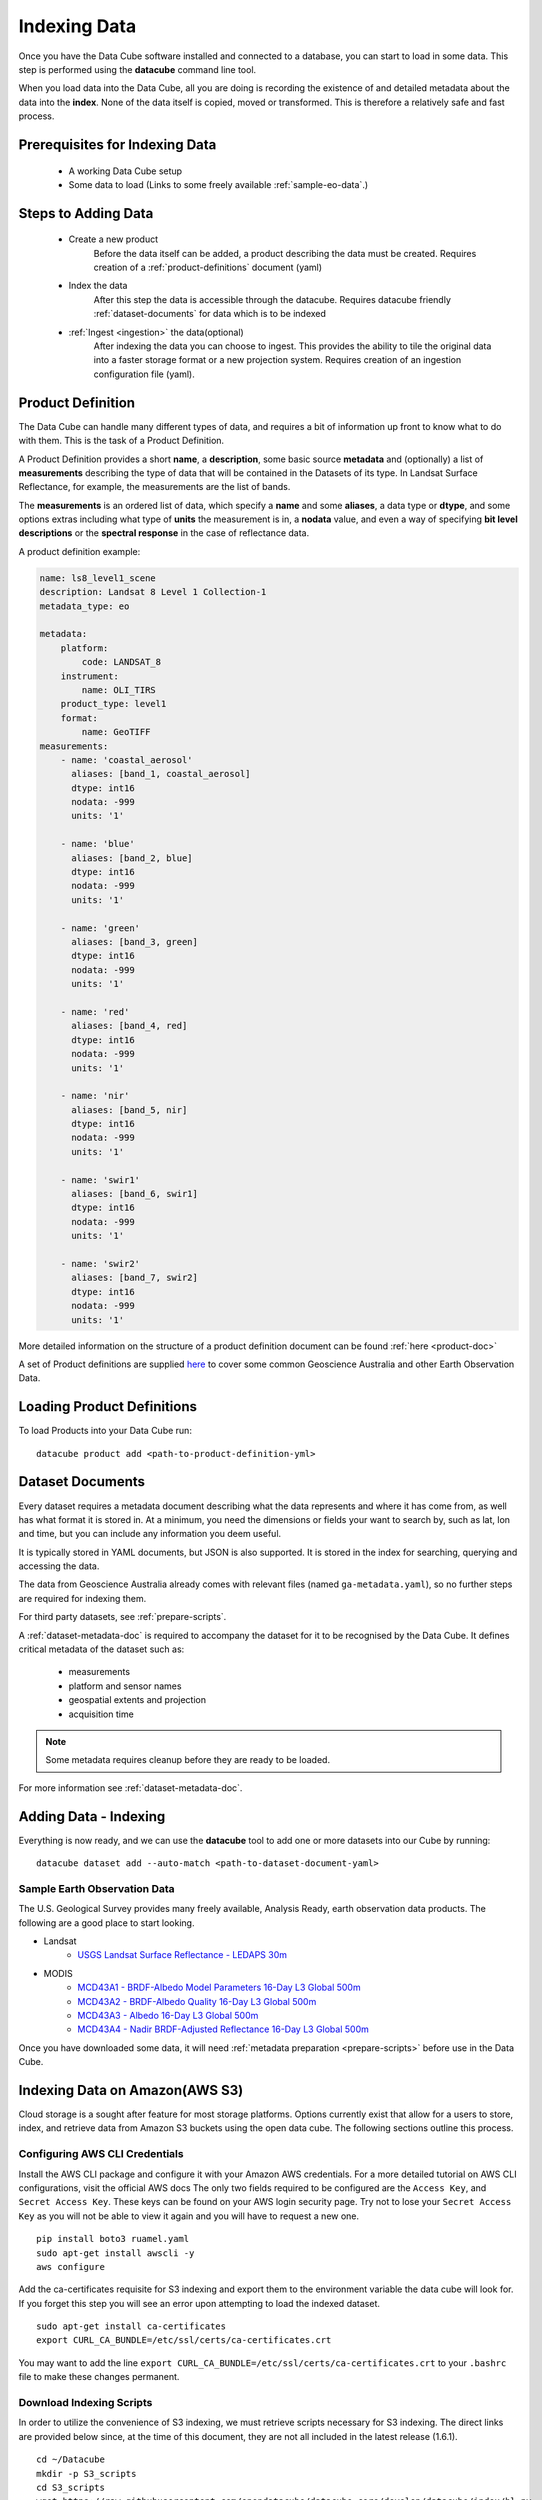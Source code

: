 .. highlight:: console

.. _indexing:

Indexing Data
*************

Once you have the Data Cube software installed and connected to a database, you
can start to load in some data. This step is performed using the **datacube**
command line tool.

When you load data into the Data Cube, all you are doing is recording the
existence of and detailed metadata about the data into the **index**. None of
the data itself is copied, moved or transformed. This is therefore a relatively
safe and fast process.


Prerequisites for Indexing Data
===============================

 * A working Data Cube setup
 * Some data to load (Links to some freely available :ref:`sample-eo-data`.)



Steps to Adding Data
====================

 * Create a new product
     Before the data itself can be added, a product describing the data must be created.
     Requires creation of a :ref:`product-definitions` document (yaml)

 * Index the data
     After this step the data is accessible through the datacube.
     Requires datacube friendly :ref:`dataset-documents` for data which is to be indexed

 * :ref:`Ingest <ingestion>` the data(optional)
     After indexing the data you can choose to ingest. This provides the ability to tile the original data into a faster storage format or a new projection system.
     Requires creation of an ingestion configuration file (yaml).


.. _product-definitions:

Product Definition
==================

The Data Cube can handle many different types of data, and requires a bit of
information up front to know what to do with them. This is the task of a
Product Definition.

A Product Definition provides a short **name**, a **description**, some basic
source **metadata** and (optionally) a list of **measurements** describing the
type of data that will be contained in the Datasets of its type. In Landsat Surface
Reflectance, for example, the measurements are the list of bands.

The **measurements** is an ordered list of data, which specify a **name** and
some **aliases**, a data type or **dtype**, and some options extras including
what type of **units** the measurement is in, a **nodata** value, and even a way
of specifying **bit level descriptions** or the **spectral response** in the
case of reflectance data.

A product definition example:

.. code-block:: yaml

     name: ls8_level1_scene
     description: Landsat 8 Level 1 Collection-1
     metadata_type: eo

     metadata:
         platform:
             code: LANDSAT_8
         instrument:
             name: OLI_TIRS
         product_type: level1
         format:
             name: GeoTIFF
     measurements:
         - name: 'coastal_aerosol'
           aliases: [band_1, coastal_aerosol]
           dtype: int16
           nodata: -999
           units: '1'

         - name: 'blue'
           aliases: [band_2, blue]
           dtype: int16
           nodata: -999
           units: '1'

         - name: 'green'
           aliases: [band_3, green]
           dtype: int16
           nodata: -999
           units: '1'

         - name: 'red'
           aliases: [band_4, red]
           dtype: int16
           nodata: -999
           units: '1'

         - name: 'nir'
           aliases: [band_5, nir]
           dtype: int16
           nodata: -999
           units: '1'

         - name: 'swir1'
           aliases: [band_6, swir1]
           dtype: int16
           nodata: -999
           units: '1'

         - name: 'swir2'
           aliases: [band_7, swir2]
           dtype: int16
           nodata: -999
           units: '1'

More detailed information on the structure of a product definition document can be found :ref:`here <product-doc>`

A set of Product definitions are supplied `here <https://github.com/opendatacube/datacube-core/tree/develop/docs/config_samples/dataset_types>`_ to cover some common Geoscience Australia and other Earth Observation Data.


Loading Product Definitions
===========================

To load Products into your Data Cube run::

    datacube product add <path-to-product-definition-yml>


.. _dataset-documents:

Dataset Documents
=================

Every dataset requires a metadata document describing what the data represents and where it has come
from, as well has what format it is stored in. At a minimum, you need the dimensions or fields your want to
search by, such as lat, lon and time, but you can include any information you deem useful.

It is typically stored in YAML documents, but JSON is also supported. It is stored in the index
for searching, querying and accessing the data.

The data from Geoscience Australia already comes with relevant files (named ``ga-metadata.yaml``), so
no further steps are required for indexing them.

For third party datasets, see :ref:`prepare-scripts`.

A :ref:`dataset-metadata-doc` is required to accompany the dataset for it to be
recognised by the Data Cube. It defines critical metadata of the dataset such as:

    - measurements
    - platform and sensor names
    - geospatial extents and projection
    - acquisition time

.. note::

    Some metadata requires cleanup before they are ready to be loaded.

For more information see :ref:`dataset-metadata-doc`.


Adding Data - Indexing
======================

Everything is now ready, and we can use the **datacube** tool to add one or more
datasets into our Cube by running::


    datacube dataset add --auto-match <path-to-dataset-document-yaml>



.. _sample-eo-data:

Sample Earth Observation Data
-----------------------------

The U.S. Geological Survey provides many freely available, Analysis Ready,
earth observation data products. The following are a good place to start
looking.

* Landsat
    * `USGS Landsat Surface Reflectance - LEDAPS 30m`__
* MODIS
    * `MCD43A1 - BRDF-Albedo Model Parameters 16-Day L3 Global 500m`__
    * `MCD43A2 - BRDF-Albedo Quality 16-Day L3 Global 500m`__
    * `MCD43A3 - Albedo 16-Day L3 Global 500m`__
    * `MCD43A4 - Nadir BRDF-Adjusted Reflectance 16-Day L3 Global 500m`__

__ http://landsat.usgs.gov/CDR_LSR.php
__ https://lpdaac.usgs.gov/dataset_discovery/modis/modis_products_table/mcd43a1_v006
__ https://lpdaac.usgs.gov/dataset_discovery/modis/modis_products_table/mcd43a2_v006
__ https://lpdaac.usgs.gov/dataset_discovery/modis/modis_products_table/mcd43a3_v006
__ https://lpdaac.usgs.gov/dataset_discovery/modis/modis_products_table/mcd43a4_v006

Once you have downloaded some data, it will need :ref:`metadata preparation
<prepare-scripts>` before use in the Data Cube.


Indexing Data on Amazon(AWS S3)
===============================

Cloud storage is a sought after feature for most storage platforms. Options currently exist that allow for a users to store, index, and retrieve data from Amazon S3 buckets using the open data cube. The following sections outline this process.  

Configuring AWS CLI Credentials
-------------------------------

Install the AWS CLI package and configure it with your Amazon AWS credentials. For a more detailed tutorial on AWS CLI configurations, visit the official AWS docs  The
only two fields required to be configured are the ``Access Key``, and
``Secret Access Key``. These keys can be found on your AWS login
security page. Try not to lose your ``Secret Access Key`` as you will
not be able to view it again and you will have to request a new one.

::

    pip install boto3 ruamel.yaml 
    sudo apt-get install awscli -y
    aws configure

Add the ca-certificates requisite for S3 indexing and export them to the
environment variable the data cube will look for. If you forget this
step you will see an error upon attempting to load the indexed dataset.

::

    sudo apt-get install ca-certificates
    export CURL_CA_BUNDLE=/etc/ssl/certs/ca-certificates.crt

You may want to add the line
``export CURL_CA_BUNDLE=/etc/ssl/certs/ca-certificates.crt`` to your
``.bashrc`` file to make these changes permanent.


Download Indexing Scripts
-------------------------


In order to utilize the convenience of S3 indexing, we must retrieve
scripts necessary for S3 indexing. The direct links are provided below
since, at the time of this document, they are not all included in the
latest release (1.6.1).

::

    cd ~/Datacube
    mkdir -p S3_scripts
    cd S3_scripts
    wget https://raw.githubusercontent.com/opendatacube/datacube-core/develop/datacube/index/hl.py
    wget https://raw.githubusercontent.com/opendatacube/datacube-dataset-config/master/scripts/index_from_s3_bucket.py
    wget https://raw.githubusercontent.com/opendatacube/datacube-core/develop/docs/config_samples/dataset_types/ls_usgs.yaml

Once the necessary scripts have been gathered, it is time to install the
AWS CLI package and configure it with your Amazon AWS credentials. The
only two fields required to be configured are the ``Access Key``, and
``Secret Access Key``. These keys can be found on your AWS login
security page. Try not to lose your ``Secret Access Key`` as you will
not be able to view it again and you will have to request a new one.

::

    pip install boto3 ruamel.yaml 
    sudo apt-get install awscli -y
    aws configure

Add the ca-certificates requisite for S3 indexing and export them to the
environment variable the data cube will look for. If you forget this
step you will see an error upon attempting to load the indexed dataset.

::

    sudo apt-get install ca-certificates
    export CURL_CA_BUNDLE=/etc/ssl/certs/ca-certificates.crt

You may want to add the line
``export CURL_CA_BUNDLE=/etc/ssl/certs/ca-certificates.crt`` to your
``.bashrc`` file to make these changes permanent.

S3 Indexing Example
-----------------------------

For this example we will be indexing from Amazon AWS' ``landsat-pds``.
This dataset is constantly updated and is free for use. It contains an
incredible amount of Landsat 8 data downloaded directly from USGS and
hosted on their public S3 bucket. More information can be found here:
https://registry.opendata.aws/landsat-8/.

Add a product that matches the metadata for the data found on the S3
bucket. If using a different dataset, you may have to use or create a
``yaml`` product definition file if an exact match is not readily
available.

::

    datacube product add ~/Datacube/S3_scripts/ls_usgs.yaml

This is an example of indexing an S3 dataset from AWS' landsat-pds.
Notice how ``MTL.txt`` is the file that is parsed to index the dataset.
``-p`` is the option for the path of the directory from the landsat-pds
main directory. ``--suffix`` refers to the suffix of the metadata file
to process, it will not always be an ``MTL.txt`` but for landsat-pds, it
will be.

::

    cd ~/Datacube/S3_scripts
    python3 index_from_s3_bucket.py landsat-pds -p c1/L8/139/045/ --suffix="MTL.txt"

This is an example that works with the command above to illustrate the
Python usage. The ``dc.load`` would just use bounds defined within the
data that was indexed. ``output_crs`` and ``resolution`` will be
required for this command to work. These commands will need to be
entered into a notebook or in a Python console, accessed with the
command ``python``

::

    import datacube

    dc = datacube.Datacube()

    ds = dc.load("ls8_level1_usgs",output_crs="EPSG:4326", resolution=(-30, 30), latitude=(21,21.2), longitude=(86.7, 86.9))
